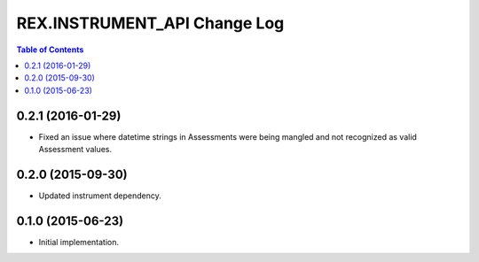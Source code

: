 *****************************
REX.INSTRUMENT_API Change Log
*****************************

.. contents:: Table of Contents


0.2.1 (2016-01-29)
==================

* Fixed an issue where datetime strings in Assessments were being mangled and
  not recognized as valid Assessment values.


0.2.0 (2015-09-30)
==================

* Updated instrument dependency.


0.1.0 (2015-06-23)
==================

* Initial implementation.

